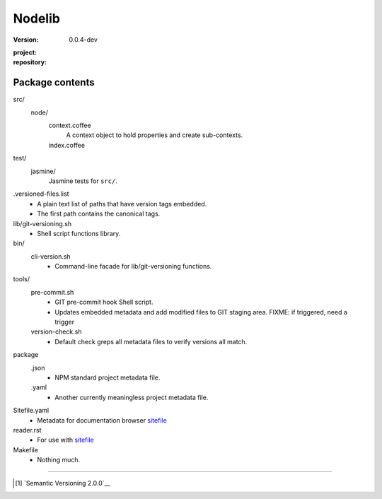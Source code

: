 Nodelib
=======
:Version: 0.0.4-dev
:project:

  .. image:: https://secure.travis-ci.org/dotmpe/nodelib.png
    :target: https://travis-ci.org/dotmpe/nodelib
    :alt: Build

:repository:

  .. image:: https://badge.fury.io/gh/dotmpe%2Fnodelib.png
    :target: http://badge.fury.io/gh/dotmpe%2Fnodelib
    :alt: GIT




Package contents
----------------
src/
  node/
    context.coffee
      A context object to hold properties and create sub-contexts.
    index.coffee
      ..

test/
  jasmine/
    Jasmine tests for ``src/``.

.versioned-files.list
  - A plain text list of paths that have version tags embedded.
  - The first path contains the canonical tags.

lib/git-versioning.sh
  - Shell script functions library.

bin/
  cli-version.sh
    - Command-line facade for lib/git-versioning functions.

tools/
  pre-commit.sh
    - GIT pre-commit hook Shell script.
    - Updates embedded metadata and add modified files to GIT staging area.
      FIXME: if triggered, need a trigger

  version-check.sh
    - Default check greps all metadata files to verify versions all match.

package
  .json
    - NPM standard project metadata file.
  .yaml
    - Another currently meaningless project metadata file.

Sitefile.yaml
  - Metadata for documentation browser sitefile_

reader.rst
  - For use with sitefile_

Makefile
  - Nothing much.


----

.. [#] `Semantic Versioning 2.0.0`__
.. _sitefile: http://github.com/dotmpe/node-sitefile



